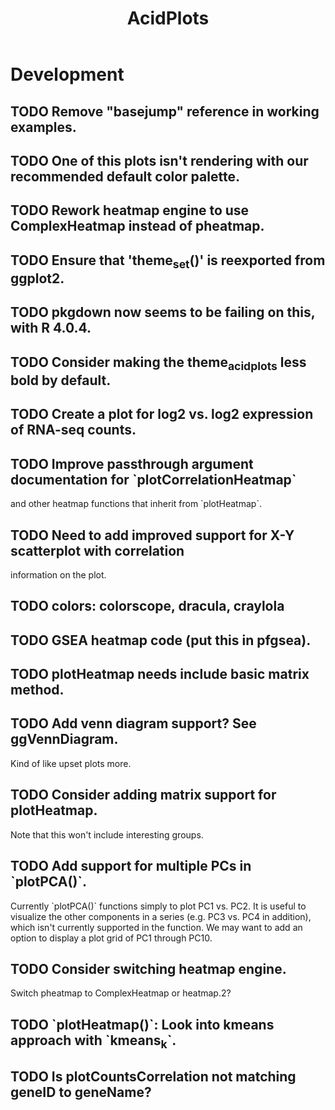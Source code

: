 #+TITLE: AcidPlots
#+STARTUP: content
* Development
** TODO Remove "basejump" reference in working examples.
** TODO One of this plots isn't rendering with our recommended default color palette.
** TODO Rework heatmap engine to use ComplexHeatmap instead of pheatmap.
** TODO Ensure that 'theme_set()' is reexported from ggplot2.
** TODO pkgdown now seems to be failing on this, with R 4.0.4.
** TODO Consider making the theme_acid_plots less bold by default.
** TODO Create a plot for log2 vs. log2 expression of RNA-seq counts.
** TODO Improve passthrough argument documentation for `plotCorrelationHeatmap`
        and other heatmap functions that inherit from `plotHeatmap`.
** TODO Need to add improved support for X-Y scatterplot with correlation
        information on the plot.
** TODO colors: colorscope, dracula, craylola
** TODO GSEA heatmap code (put this in pfgsea).
** TODO plotHeatmap needs include basic matrix method.
** TODO Add venn diagram support? See ggVennDiagram.
    Kind of like upset plots more.
** TODO Consider adding matrix support for plotHeatmap.
    Note that this won't include interesting groups.
** TODO Add support for multiple PCs in `plotPCA()`.
    Currently `plotPCA()` functions simply to plot PC1 vs. PC2. It is useful to visualize the other components in a series (e.g. PC3 vs. PC4 in addition), which isn't currently supported in the function. We may want to add an option to display a plot grid of PC1 through PC10.
** TODO Consider switching heatmap engine.
    Switch pheatmap to ComplexHeatmap or heatmap.2?
** TODO `plotHeatmap()`: Look into kmeans approach with `kmeans_k`.
** TODO Is plotCountsCorrelation not matching geneID to geneName?
